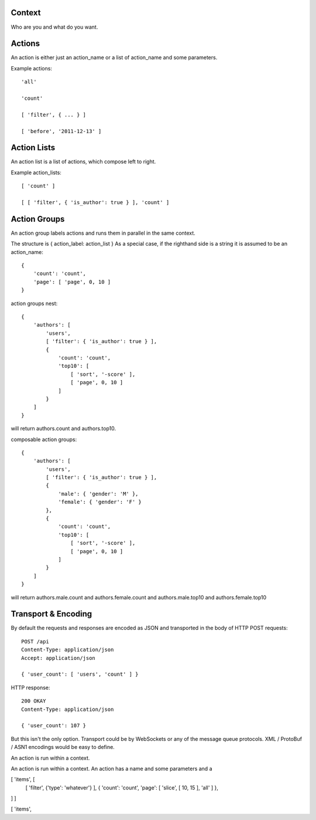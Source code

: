 Context
=======

Who are you and what do you want.

Actions
=======

An action is either just an action_name or a list of action_name and some parameters.

Example actions::

    'all'

    'count'

    [ 'filter', { ... } ]

    [ 'before', '2011-12-13' ]

Action Lists
============

An action list is a list of actions, which compose left to right.

Example action_lists::

    [ 'count' ]

    [ [ 'filter', { 'is_author': true } ], 'count' ]

Action Groups
=============

An action group labels actions and runs them in parallel in the same context.

The structure is { action_label: action_list }
As a special case, if the righthand side is a string it is assumed to be an action_name::

    {
        'count': 'count',
        'page': [ 'page', 0, 10 ] 
    }

action groups nest::

    { 
        'authors': [
            'users',
            [ 'filter': { 'is_author': true } ],
            {
                'count': 'count',
                'top10': [
                    [ 'sort', '-score' ],
                    [ 'page', 0, 10 ]
                ]
            }
        ]
    }

will return authors.count and authors.top10.

composable action groups::

    { 
        'authors': [
            'users',
            [ 'filter': { 'is_author': true } ],
            { 
                'male': { 'gender': 'M' },
                'female': { 'gender': 'F' }
            },
            {
                'count': 'count',
                'top10': [
                    [ 'sort', '-score' ],
                    [ 'page', 0, 10 ]
                ]
            }
        ]
    }

will return authors.male.count and authors.female.count and authors.male.top10 and authors.female.top10


Transport & Encoding
====================

By default the requests and responses are encoded as JSON and transported in the body of
HTTP POST requests::

    POST /api
    Content-Type: application/json
    Accept: application/json

    { 'user_count': [ 'users', 'count' ] }

HTTP response::

    200 OKAY
    Content-Type: application/json

    { 'user_count': 107 }

But this isn't the only option.
Transport could be by WebSockets or any of the message queue protocols.
XML / ProtoBuf / ASN1 encodings would be easy to define.



    

An action is run within a context.



An action is run within a context.
An action has a name and some parameters and a 

[ 'items', [
    [ 'filter', {'type': 'whatever'} ],
    { 'count': 'count', 'page': [ 'slice', [ 10, 15 ], 'all' ] },
] ]


[ 'items', 
